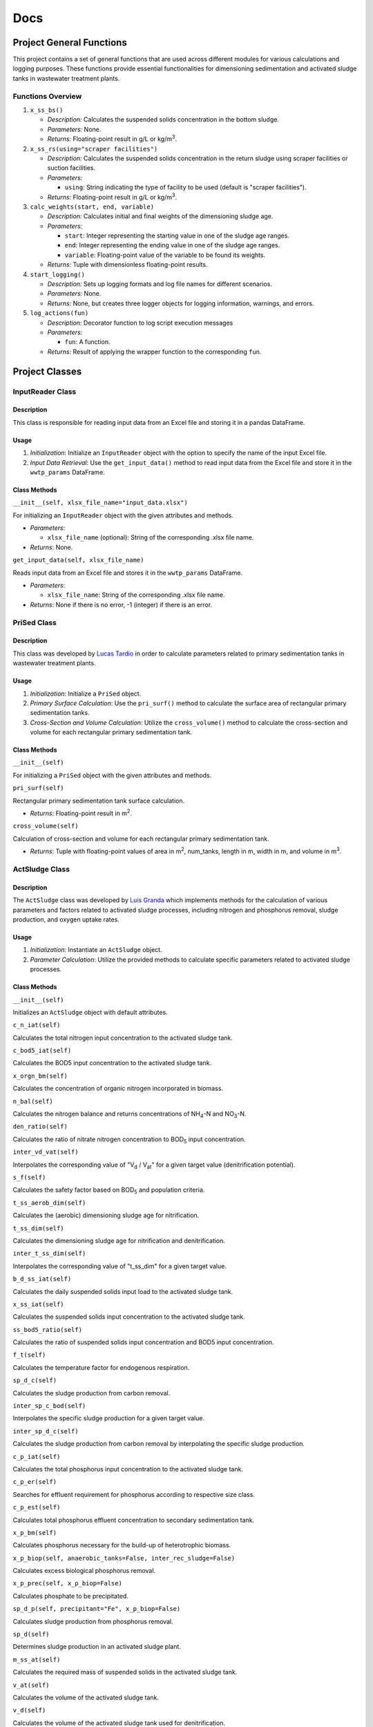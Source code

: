 Docs
++++

Project General Functions
=========================

This project contains a set of general functions that are used across
different modules for various calculations and logging purposes. These
functions provide essential functionalities for dimensioning
sedimentation and activated sludge tanks in wastewater treatment plants.

Functions Overview
------------------

#. ``x_ss_bs()``

   * *Description:* Calculates the suspended solids concentration in the bottom sludge.
   * *Parameters:* None.
   * *Returns:* Floating-point result in g/L or kg/m\ :sup:`3`.
#. ``x_ss_rs(using="scraper facilities")``

   * *Description:* Calculates the suspended solids concentration in the return sludge using scraper facilities or suction facilities.
   * *Parameters:*

     * ``using``: String indicating the type of facility to be used (default is "scraper facilities").
   * *Returns:* Floating-point result in g/L or kg/m\ :sup:`3`.
#. ``calc_weights(start, end, variable)``

   * *Description:* Calculates initial and final weights of the dimensioning sludge age.
   * *Parameters:*

     * ``start``: Integer representing the starting value in one of the sludge age ranges.
     * ``end``: Integer representing the ending value in one of the sludge age ranges.
     * ``variable``: Floating-point value of the variable to be found its weights.
   * *Returns:* Tuple with dimensionless floating-point results.
#. ``start_logging()``

   * *Description:* Sets up logging formats and log file names for different scenarios.
   * *Parameters:* None.
   * *Returns:* None, but creates three logger objects for logging information, warnings, and errors.
#. ``log_actions(fun)``

   * *Description:* Decorator function to log script execution messages
   * *Parameters:*

     * ``fun``: A function.
   * *Returns:* Result of applying the wrapper function to the corresponding ``fun``.


Project Classes
===============

InputReader Class
-----------------

Description
~~~~~~~~~~~

This class is responsible for reading input data from an Excel file
and storing it in a pandas DataFrame.

Usage
~~~~~

#. *Initialization*: Initialize an ``InputReader`` object with the option to specify the name of the input Excel file.
#. *Input Data Retrieval*: Use the ``get_input_data()`` method to read input data from the Excel file and store it in the ``wwtp_params`` DataFrame.

Class Methods
~~~~~~~~~~~~~

``__init__(self, xlsx_file_name="input_data.xlsx")``

For initializing an ``InputReader`` object with the given attributes
and methods.

* *Parameters*:

  * ``xlsx_file_name`` (optional): String of the corresponding .xlsx file name.
* *Returns*: None.

``get_input_data(self, xlsx_file_name)``

Reads input data from an Excel file and stores it in the ``wwtp_params``
DataFrame.

* *Parameters*:

  * ``xlsx_file_name``: String of the corresponding .xlsx file name.
* *Returns*: None if there is no error, -1 (integer) if there is an error.

PriSed Class
------------

Description
~~~~~~~~~~~

This class was developed by
`Lucas Tardio <https://www.linkedin.com/in/lucas-tardio-ascarrunz-48a70a158/>`_
in order to calculate parameters related to primary
sedimentation tanks in wastewater treatment plants.

Usage
~~~~~

#. *Initialization*: Initialize a ``PriSed`` object.
#. *Primary Surface Calculation*: Use the ``pri_surf()`` method to calculate the surface area of rectangular primary sedimentation tanks.
#. *Cross-Section and Volume Calculation*: Utilize the ``cross_volume()`` method to calculate the cross-section and volume for each rectangular primary sedimentation tank.

Class Methods
~~~~~~~~~~~~~

``__init__(self)``

For initializing a ``PriSed`` object with the given attributes
and methods.

``pri_surf(self)``

Rectangular primary sedimentation tank surface calculation.

* *Returns*: Floating-point result in m\ :sup:`2`.

``cross_volume(self)``

Calculation of cross-section and volume for each rectangular primary
sedimentation tank.

* *Returns*: Tuple with floating-point values of area in m\ :sup:`2`, num_tanks, length in m, width in m, and volume in m\ :sup:`3`.

ActSludge Class
---------------

Description
~~~~~~~~~~~

The ``ActSludge`` class was developed by
`Luis Granda <https://www.linkedin.com/in/luis-emilio-granda/>`_ which
implements methods for the calculation of various
parameters and factors related to activated sludge processes, including
nitrogen and phosphorus removal, sludge production, and oxygen uptake
rates.

Usage
~~~~~

#. *Initialization*: Instantiate an ``ActSludge`` object.
#. *Parameter Calculation*: Utilize the provided methods to calculate specific parameters related to activated sludge processes.

Class Methods
~~~~~~~~~~~~~

``__init__(self)``

Initializes an ``ActSludge`` object with default attributes.

``c_n_iat(self)``

Calculates the total nitrogen input concentration to the activated
sludge tank.

``c_bod5_iat(self)``

Calculates the BOD5 input concentration to the activated sludge tank.

``x_orgn_bm(self)``

Calculates the concentration of organic nitrogen incorporated
in biomass.

``n_bal(self)``

Calculates the nitrogen balance and returns concentrations of
NH\ :sub:`4`-N and NO\ :sub:`3`-N.

``den_ratio(self)``

Calculates the ratio of nitrate nitrogen concentration to BOD\ :sub:`5` input
concentration.

``inter_vd_vat(self)``

Interpolates the corresponding value of "V\ :sub:`d` / V\ :sub:`at`"
for a given target value (denitrification potential).

``s_f(self)``

Calculates the safety factor based on BOD\ :sub:`5` and population
criteria.

``t_ss_aerob_dim(self)``

Calculates the (aerobic) dimensioning sludge age for nitrification.

``t_ss_dim(self)``

Calculates the dimensioning sludge age for nitrification and
denitrification.

``inter_t_ss_dim(self)``

Interpolates the corresponding value of "t_ss_dim" for a given target
value.

``b_d_ss_iat(self)``

Calculates the daily suspended solids input load to the activated
sludge tank.

``x_ss_iat(self)``

Calculates the suspended solids input concentration to the activated
sludge tank.

``ss_bod5_ratio(self)``

Calculates the ratio of suspended solids input concentration and BOD5
input concentration.

``f_t(self)``

Calculates the temperature factor for endogenous respiration.

``sp_d_c(self)``

Calculates the sludge production from carbon removal.

``inter_sp_c_bod(self)``

Interpolates the specific sludge production for a given target value.

``inter_sp_d_c(self)``

Calculates the sludge production from carbon removal by interpolating
the specific sludge production.

``c_p_iat(self)``

Calculates the total phosphorus input concentration to the activated
sludge tank.

``c_p_er(self)``

Searches for effluent requirement for phosphorus according to
respective size class.

``c_p_est(self)``

Calculates total phosphorus effluent concentration to secondary
sedimentation tank.

``x_p_bm(self)``

Calculates phosphorus necessary for the build-up of heterotrophic
biomass.

``x_p_biop(self, anaerobic_tanks=False, inter_rec_sludge=False)``

Calculates excess biological phosphorus removal.

``x_p_prec(self, x_p_biop=False)``

Calculates phosphate to be precipitated.

``sp_d_p(self, precipitant="Fe", x_p_biop=False)``

Calculates sludge production from phosphorus removal.

``sp_d(self)``

Determines sludge production in an activated sludge plant.

``m_ss_at(self)``

Calculates the required mass of suspended solids in the activated
sludge tank.

``v_at(self)``

Calculates the volume of the activated sludge tank.

``v_d(self)``

Calculates the volume of the activated sludge tank used for
denitrification.

``v_n(self)``

Calculates the volume of the activated sludge tank used for
nitrification.

``rc(self)``

Calculates the necessary total recirculation flow ratio (RC) for
pre-anoxic zone denitrification.

``n_d(self)``

Calculates maximum possible efficiency of denitrification.

``ou_d_c(self)``

Calculates oxygen uptake for carbon removal.

``s_no3_iat(self)``

Calculates nitrate input concentration to activated sludge tank.

``ou_d_n(self)``

Calculates oxygen uptake for nitrification.

``ou_d_d(self)``

Calculates oxygen uptake for denitrification.

``inter_fc_fn(self)``

Determines peak factors for the oxygen uptake rate.

``ou_h(self)``

Calculates the oxygen uptake rate for the daily peak.

SecSed Class
------------

Description
~~~~~~~~~~~

This class was developed by
`Camila Alvarado <https://www.linkedin.com/in/camila98/>`_ which provides
methods for calculating various parameters related to secondary
sedimentation tanks in wastewater treatment plants.

Usage
~~~~~

#. *Initialization*: Initialize a ``SecSed`` object.
#. *Suspended Solids Concentration Calculation*: Use the ``x_ss_at()`` method to calculate the suspended solids concentration in the activated sludge tank.
#. *Surface Overflow Rate Calculation*: Utilize the ``q_a()`` method to calculate the surface overflow rate of the secondary sedimentation tank.
#. *Tank Surface Area Calculation*: Use the ``a_st()`` method to calculate the tank surface area and the number of circular tanks required.
#. *Diameter Calculation*: Utilize the ``diam_st()`` method to calculate the diameter of each secondary sedimentation tank.
#. *Zone Depth Calculations*: Use methods ``h2()``, ``h3()``, ``h4()`` to calculate the depths of various zones within the sedimentation tank.
#. *Total Depth Calculation*: Utilize the ``h_tot()`` method to calculate the total depth of the secondary circular sedimentation tank.

Class Methods
~~~~~~~~~~~~~

``__init__(self)``

For initializing a ``SecSed`` object with the given attributes and
methods.

``x_ss_at(self)``

Calculation of suspended solids concentration in the activated sludge
tank.

* *Returns*: Floating-point result in g/L or kg/m\ :sup:`3`.

``q_a(self)``

Calculation of the surface overflow rate of the secondary sedimentation
tank.

* *Returns*: Floating-point result in m/h.

``a_st(self)``

Calculation of tank surface area and number of circular tanks.

* *Returns*: Tuple containing a floating-point result in m\ :sup:`2` and a string indicating the number of circular tanks.

``diam_st(self)``

Calculation of the diameter of each of the secondary sedimentation
tank(s).

* *Returns*: Floating-point result in m.

``h2(self)``

Calculation of the separation and return flow zone.

* *Returns*: Floating-point result in m.

``h3(self)``

Calculation of the density flow and storage zone.

* *Returns*: Floating-point result in m.

``h4(self)``

Calculation of the thickening and sludge removal zone.

* *Returns*: Floating-point result in m.

``h_tot(self)``

Calculation of the total depth of the secondary circular sedimentation
tank.

* *Returns*: Floating-point result in m.

Project Main Module (main.py)
=============================

This module comprises the primary functionality of the project.
Below is a breakdown of the key components and functions:

Functions
---------

#. ``pri_sed_df()``

   * *Description:* Calculates and organizes results of primary sedimentation tank dimensioning into a DataFrame.
   * *Parameters:* None.
   * *Returns:* DataFrame containing dimensioning results with corresponding units.
#. ``sec_sed_df()``

   * *Description:* Calculates and organizes results of secondary sedimentation tank dimensioning into a DataFrame.
   * *Parameters:* None.
   * *Returns:* DataFrame containing dimensioning results with corresponding units.
#. ``act_sludge_df()``

   * *Description:* Calculates and organizes results of activated sludge tank dimensioning into a DataFrame.
   * *Parameters:* None.
   * *Returns:* DataFrame containing dimensioning results with corresponding units.
#. ``main()``

   * *Description:* Main functionality of the script. It generates log files and outputs dimensioning results.
   * *Parameters:* None.
   * *Returns:* None or -1 in case of an error.

Execution
---------

* The script checks for input data. If the input data is not available or incorrect, it logs the event as an error.
* If input data is available, it proceeds to perform dimensioning calculations for primary sedimentation tank, secondary sedimentation tank, and activated sludge tank.
* Dimensioning results are logged and saved into separate Excel files.
* If no warnings or errors occur during the process, it logs that accordingly.
* The performance of the script is evaluated by measuring the time elapsed during execution.
